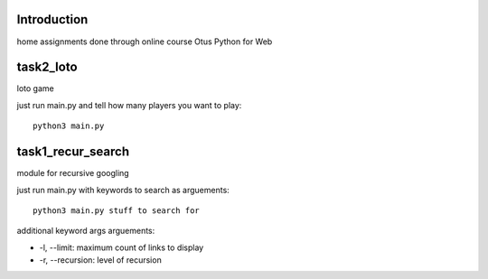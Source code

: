 Introduction
^^^^^^^^^^^^^^^^^^^^^^^^^
home assignments done through online course Otus Python for Web

task2_loto
^^^^^^^^^^^^^^^^^^^^^^^^^
loto game

just run main.py and tell how many players you want to play: ::

    python3 main.py


task1_recur_search
^^^^^^^^^^^^^^^^^^^^^^^^^
module for recursive googling

just run main.py with keywords to search as arguements: ::

    python3 main.py stuff to search for

additional keyword args arguements:

* -l, --limit: maximum count of links to display
* -r, --recursion: level of recursion
